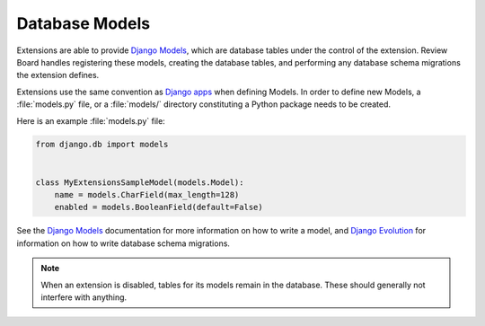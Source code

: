 .. _extension-models:

===============
Database Models
===============

Extensions are able to provide `Django Models`_, which are database tables
under the control of the extension. Review Board handles registering these
models, creating the database tables, and performing any database schema
migrations the extension defines.

Extensions use the same convention as `Django apps`_ when defining
Models. In order to define new Models, a :file:`models.py` file, or a
:file:`models/` directory constituting a Python package needs to be created.

Here is an example :file:`models.py` file:

.. code-block:: python

   from django.db import models


   class MyExtensionsSampleModel(models.Model):
       name = models.CharField(max_length=128)
       enabled = models.BooleanField(default=False)

See the `Django Models`_ documentation for more information on how to
write a model, and `Django Evolution`_ for information on how to write
database schema migrations.

.. note::
   When an extension is disabled, tables for its models remain in the
   database. These should generally not interfere with anything.


.. _`Django Models`: https://docs.djangoproject.com/en/dev/topics/db/models/
.. _`Django apps`: https://docs.djangoproject.com/en/dev/ref/applications/
.. _`Django Evolution`: https://github.com/beanbaginc/django-evolution/blob/master/docs/evolution.txt
